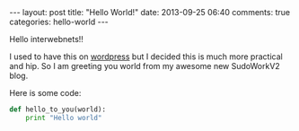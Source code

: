 #+BEGIN_HTML
---
layout: post
title: "Hello World!"
date: 2013-09-25 06:40
comments: true
categories: hello-world
---
#+END_HTML
Hello interwebnets!!

I used to have this on [[http://sudowork.wordpress.com][wordpress]] but I decided
this is much more practical and hip. So I am greeting you world from
my awesome new SudoWorkV2 blog.

Here is some code:

#+NAME: hello_world.py
#+BEGIN_SRC python
def hello_to_you(world):
    print "Hello world"
#+END_SRC
